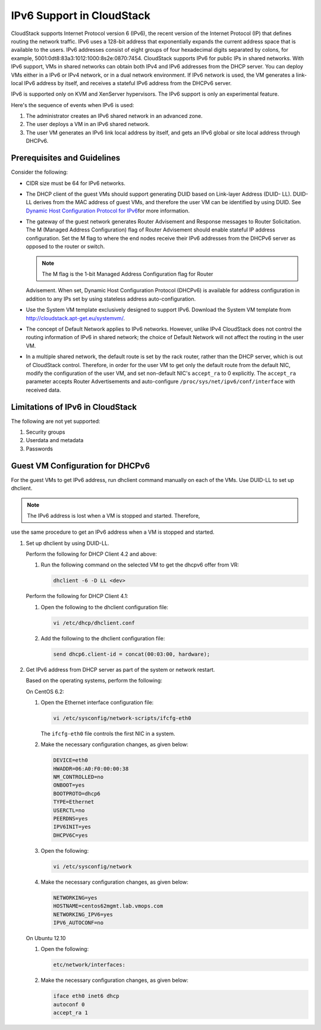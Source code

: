 IPv6 Support in CloudStack
===========================

CloudStack supports Internet Protocol version 6 (IPv6), the recent
version of the Internet Protocol (IP) that defines routing the network
traffic. IPv6 uses a 128-bit address that exponentially expands the
current address space that is available to the users. IPv6 addresses
consist of eight groups of four hexadecimal digits separated by colons,
for example, 5001:0dt8:83a3:1012:1000:8s2e:0870:7454. CloudStack
supports IPv6 for public IPs in shared networks. With IPv6 support, VMs
in shared networks can obtain both IPv4 and IPv6 addresses from the DHCP
server. You can deploy VMs either in a IPv6 or IPv4 network, or in a
dual network environment. If IPv6 network is used, the VM generates a
link-local IPv6 address by itself, and receives a stateful IPv6 address
from the DHCPv6 server.

IPv6 is supported only on KVM and XenServer hypervisors. The IPv6
support is only an experimental feature.

Here's the sequence of events when IPv6 is used:

#. 

   The administrator creates an IPv6 shared network in an advanced zone.

#. 

   The user deploys a VM in an IPv6 shared network.

#. 

   The user VM generates an IPv6 link local address by itself, and gets
   an IPv6 global or site local address through DHCPv6.


Prerequisites and Guidelines
----------------------------

Consider the following:

-  

   CIDR size must be 64 for IPv6 networks.

-  

   The DHCP client of the guest VMs should support generating DUID based
   on Link-layer Address (DUID- LL). DUID-LL derives from the MAC
   address of guest VMs, and therefore the user VM can be identified by
   using DUID. See `Dynamic Host Configuration Protocol for
   IPv6 <http://tools.ietf.org/html/rfc3315>`__\ for more information.

-  

   The gateway of the guest network generates Router Advisement and
   Response messages to Router Solicitation. The M (Managed Address
   Configuration) flag of Router Advisement should enable stateful IP
   address configuration. Set the M flag to where the end nodes receive
   their IPv6 addresses from the DHCPv6 server as opposed to the router
   or switch.

   .. note:: The M flag is the 1-bit Managed Address Configuration flag for Router
   Advisement. When set, Dynamic Host Configuration Protocol (DHCPv6) is
   available for address configuration in addition to any IPs set by
   using stateless address auto-configuration.

-  

   Use the System VM template exclusively designed to support IPv6.
   Download the System VM template from
   `http://cloudstack.apt-get.eu/systemvm/ <http://cloudstack.apt-get.eu/systemvm/>`__.

-  

   The concept of Default Network applies to IPv6 networks. However,
   unlike IPv4 CloudStack does not control the routing information of
   IPv6 in shared network; the choice of Default Network will not affect
   the routing in the user VM.

-  

   In a multiple shared network, the default route is set by the rack
   router, rather than the DHCP server, which is out of CloudStack
   control. Therefore, in order for the user VM to get only the default
   route from the default NIC, modify the configuration of the user VM,
   and set non-default NIC's ``accept_ra`` to 0 explicitly. The
   ``accept_ra`` parameter accepts Router Advertisements and
   auto-configure ``/proc/sys/net/ipv6/conf/interface`` with received
   data.

Limitations of IPv6 in CloudStack
---------------------------------

The following are not yet supported:

#. 

   Security groups

#. 

   Userdata and metadata

#. 

   Passwords

Guest VM Configuration for DHCPv6
---------------------------------

For the guest VMs to get IPv6 address, run dhclient command manually on
each of the VMs. Use DUID-LL to set up dhclient.

.. note:: The IPv6 address is lost when a VM is stopped and started. Therefore,
use the same procedure to get an IPv6 address when a VM is stopped and
started.

#. 

   Set up dhclient by using DUID-LL.

   Perform the following for DHCP Client 4.2 and above:

   #. 

      Run the following command on the selected VM to get the dhcpv6
      offer from VR:

      .. sourcecode:: bash

          dhclient -6 -D LL <dev>

   Perform the following for DHCP Client 4.1:

   #. 

      Open the following to the dhclient configuration file:

      .. sourcecode:: bash

          vi /etc/dhcp/dhclient.conf

   #. 

      Add the following to the dhclient configuration file:

      .. sourcecode:: bash

          send dhcp6.client-id = concat(00:03:00, hardware);

#. 

   Get IPv6 address from DHCP server as part of the system or network
   restart.

   Based on the operating systems, perform the following:

   On CentOS 6.2:

   #. 

      Open the Ethernet interface configuration file:

      .. sourcecode:: bash

          vi /etc/sysconfig/network-scripts/ifcfg-eth0

      The ``ifcfg-eth0`` file controls the first NIC in a system.

   #. 

      Make the necessary configuration changes, as given below:

      .. sourcecode:: bash

          DEVICE=eth0
          HWADDR=06:A0:F0:00:00:38
          NM_CONTROLLED=no
          ONBOOT=yes
          BOOTPROTO=dhcp6
          TYPE=Ethernet
          USERCTL=no
          PEERDNS=yes
          IPV6INIT=yes
          DHCPV6C=yes

   #. 

      Open the following:

      .. sourcecode:: bash

          vi /etc/sysconfig/network

   #. 

      Make the necessary configuration changes, as given below:

      .. sourcecode:: bash

          NETWORKING=yes
          HOSTNAME=centos62mgmt.lab.vmops.com
          NETWORKING_IPV6=yes
          IPV6_AUTOCONF=no

   On Ubuntu 12.10

   #. 

      Open the following:

      .. sourcecode:: bash

          etc/network/interfaces:

   #. 

      Make the necessary configuration changes, as given below:

      .. sourcecode:: bash

          iface eth0 inet6 dhcp
          autoconf 0
          accept_ra 1
